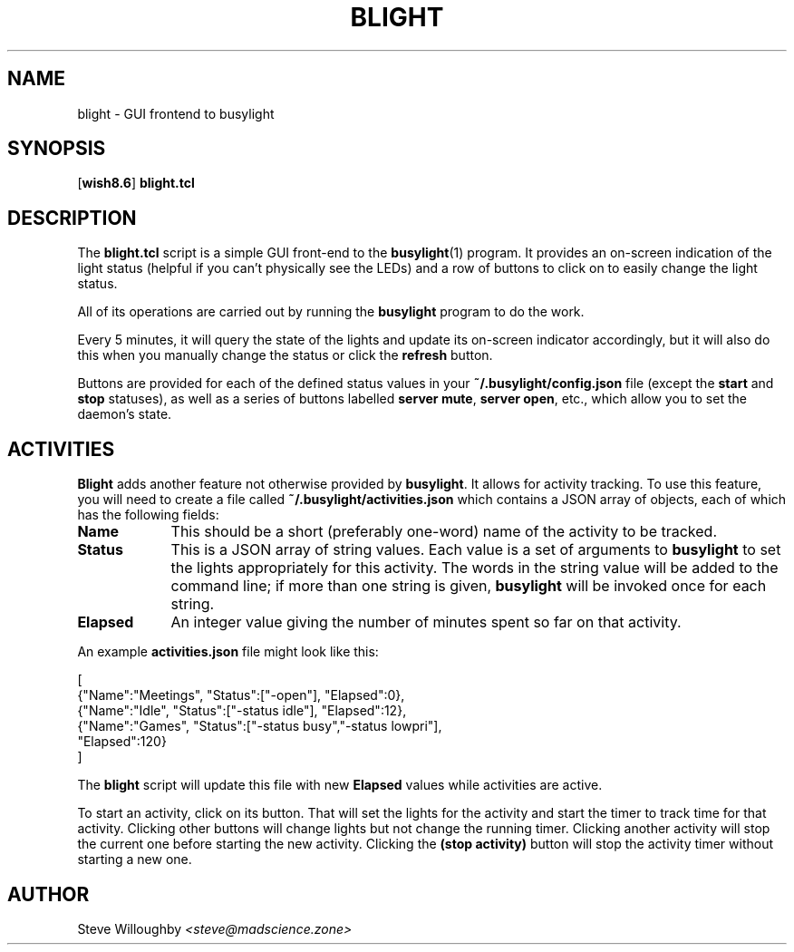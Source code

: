 .TH BLIGHT 1 1.9.1 09-May-2023 "User Commands"
.SH NAME
blight \- GUI frontend to busylight
.SH SYNOPSIS
.na
.RB [ wish8.6 ]
.B blight.tcl
.ad
.SH DESCRIPTION
.LP
The
.B blight.tcl
script is a simple GUI front-end to the
.BR busylight (1)
program. It provides an on-screen indication of the light status (helpful if you can't physically
see the LEDs) and a row of buttons to click on to easily change the light status.
.LP
All of its operations are carried out by running the
.B busylight
program to do the work.
.LP
Every 5 minutes, it will query the state of the lights and update its on-screen indicator accordingly,
but it will also do this when you manually change the status or click the
.B refresh
button.
.LP
Buttons are provided for each of the defined status values in your
.B ~/.busylight/config.json
file (except the
.B start
and
.B stop
statuses), as well as a series of buttons labelled
.BR "server mute" ,
.BR "server open" ,
etc., which allow you to set the daemon's state.
.LP
.SH ACTIVITIES
.LP
.B Blight
adds another feature not otherwise provided by
.BR busylight .
It allows for activity tracking. To use this feature, you will need to create a file
called
.B ~/.busylight/activities.json
which contains a JSON array of objects, each of which has the following fields:
.TP 9
.B Name
This should be a short (preferably one-word) name of the activity to be tracked.
.TP
.B Status
This is a JSON array of string values. Each value is a set of arguments to
.B busylight
to set the lights appropriately for this activity. The words in the string value will be
added to the command line; if more than one string is given,
.B busylight
will be invoked once for each string.
.TP
.B Elapsed
An integer value giving the number of minutes spent so far on that activity.
.LP
An example
.B activities.json
file might look like this:
.LP
.na
.nf
[
\ {"Name":"Meetings", "Status":["-open"], "Elapsed":0},
\ {"Name":"Idle", "Status":["-status idle"], "Elapsed":12},
\ {"Name":"Games", "Status":["-status busy","-status lowpri"],
\ \ "Elapsed":120}
]
.fi
.ad
.LP
The
.B blight
script will update this file with new 
.B Elapsed
values while activities are active.
.LP
To start an activity, click on its button. That will set the lights for the activity and
start the timer to track time for that activity. Clicking other buttons will change lights
but not change the running timer. Clicking another activity will stop the current one before
starting the new activity. Clicking the
.B "(stop activity)"
button will stop the activity timer without starting a new one.
.SH AUTHOR
.LP
Steve Willoughby 
.I "<steve@madscience.zone>"
